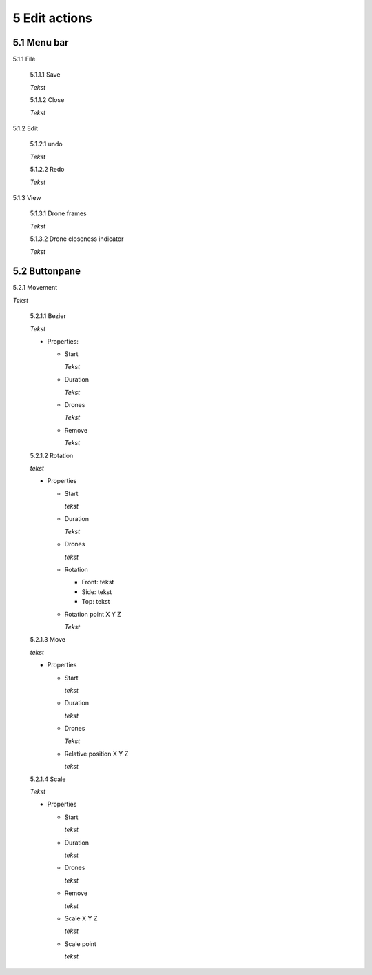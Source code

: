 ============================
5 Edit actions
============================

5.1 Menu bar
--------------

5.1.1 File

  5.1.1.1 Save

  *Tekst*

  5.1.1.2 Close

  *Tekst*

5.1.2 Edit

  5.1.2.1 undo

  *Tekst*

  5.1.2.2 Redo

  *Tekst*

5.1.3 View

  5.1.3.1 Drone frames

  *Tekst*

  5.1.3.2 Drone closeness indicator

  *Tekst*

5.2 Buttonpane
----------------

5.2.1 Movement

*Tekst*

  5.2.1.1 Bezier

  *Tekst*

  - Properties:

    - Start

      *Tekst*

    - Duration

      *Tekst*

    - Drones

      *Tekst*

    - Remove

      *Tekst*

  5.2.1.2 Rotation

  *tekst*

  - Properties

    - Start

      *tekst*

    - Duration

      *Tekst*

    - Drones

      *tekst*

    - Rotation

      - Front: tekst

      - Side: tekst

      - Top: tekst

    - Rotation point X Y Z

      *Tekst*

  5.2.1.3 Move

  *tekst*
  
  - Properties

    - Start

      *tekst*

    - Duration

      *tekst*

    - Drones

      *Tekst*

    - Relative position X Y Z

      *tekst*

  5.2.1.4 Scale

  *Tekst*

  - Properties

    - Start

      *tekst*

    - Duration

      *tekst*

    - Drones

      *tekst*

    - Remove

      *tekst*

    - Scale X Y Z

      *tekst*

    - Scale point

      *tekst*

 

